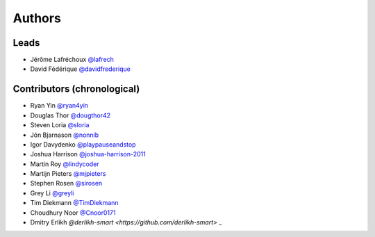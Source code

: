 *******
Authors
*******

Leads
=====

- Jérôme Lafréchoux  `@lafrech <https://github.com/lafrech>`_
- David Fédérique `@davidfrederique <https://github.com/davidfrederique>`_

Contributors (chronological)
============================

- Ryan Yin `@ryan4yin <https://github.com/ryan4yin>`_
- Douglas Thor `@dougthor42 <https://github.com/dougthor42>`_
- Steven Loria `@sloria <https://github.com/sloria>`_
- Jón Bjarnason `@nonnib <https://github.com/nonnib>`_
- Igor Davydenko `@playpauseandstop <https://github.com/playpauseandstop>`_
- Joshua Harrison `@joshua-harrison-2011 <https://github.com/joshua-harrison-2011>`_
- Martin Roy `@lindycoder <https://github.com/lindycoder>`_
- Martijn Pieters `@mjpieters <https://github.com/mjpieters>`_
- Stephen Rosen `@sirosen <https://github.com/sirosen>`_
- Grey Li `@greyli <https://github.com/greyli>`_
- Tim Diekmann `@TimDiekmann <https://github.com/TimDiekmann>`_
- Choudhury Noor `@Cnoor0171 <https://github.com/Cnoor0171>`_
- Dmitry Erlikh `@derlikh-smart <https://github.com/derlikh-smart>` _
